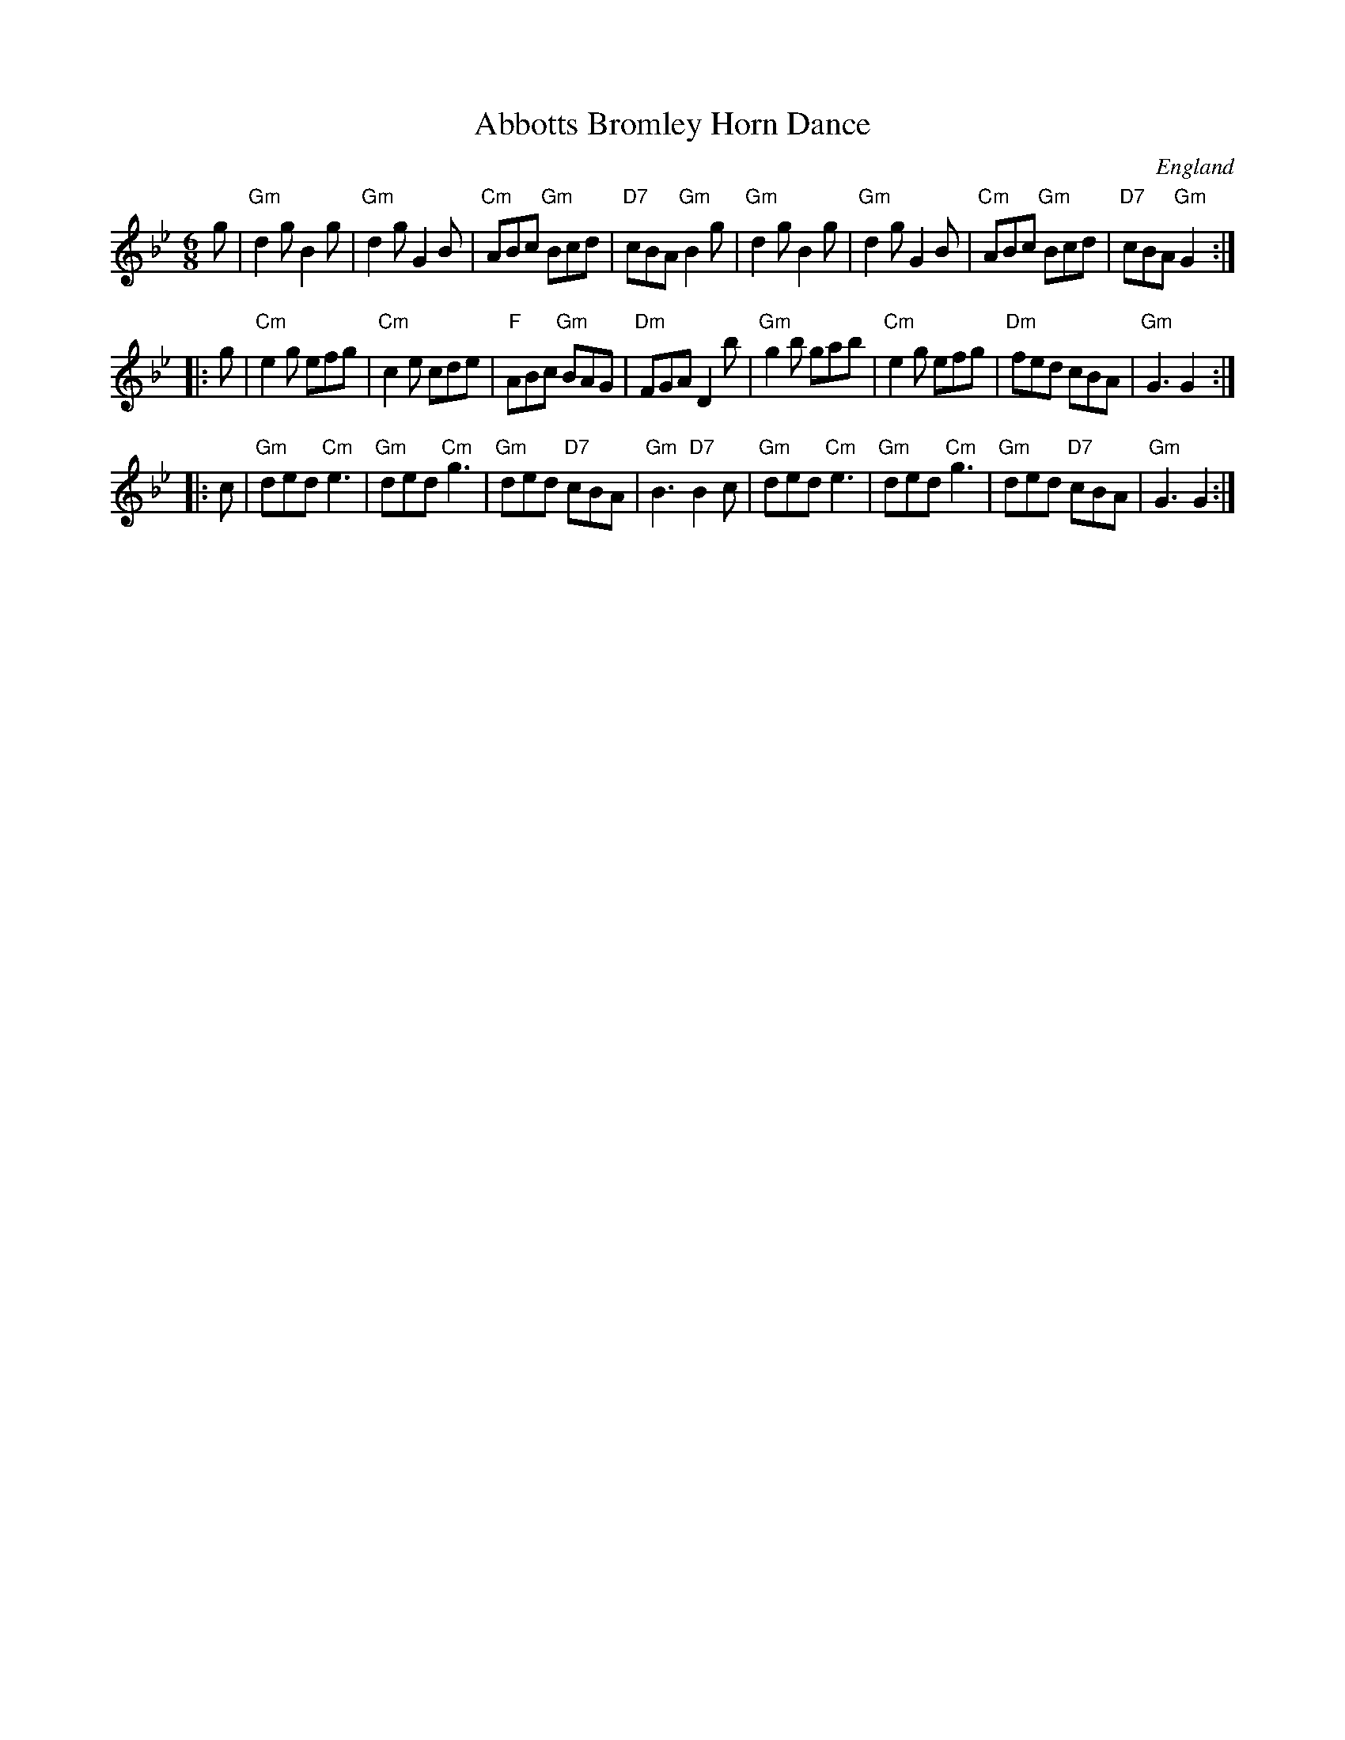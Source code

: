 X:1
T:Abbotts Bromley Horn Dance
O:England
S:EFDSS
F:http://www.pghardy.net/concertina/tunebooks/pgh_session_tunebook.abc 2010-3-14
N:Repeat pattern varies, and doesn't matter to the "dance", which is free-form.
M:6/8
N:Also regularly played in Em
K:Gm
g \
| "Gm"d2g B2g | "Gm"d2g G2B | "Cm"ABc "Gm"Bcd | "D7"cBA "Gm"B2g \
| "Gm"d2g B2g | "Gm"d2g G2B | "Cm"ABc "Gm"Bcd | "D7"cBA "Gm"G2 :|
|: g \
| "Cm"e2g efg | "Cm"c2e cde |  "F"ABc "Gm"BAG | "Dm"FGA D2b \
| "Gm"g2b gab | "Cm"e2g efg | "Dm"fed     cBA | "Gm"G3  G2 :|
|: c \
| "Gm"ded "Cm"e3 | "Gm"ded "Cm"g3 | "Gm"ded "D7"cBA | "Gm"B3 "D7"B2c \
| "Gm"ded "Cm"e3 | "Gm"ded "Cm"g3 | "Gm"ded "D7"cBA | "Gm"G3 G2 :|
